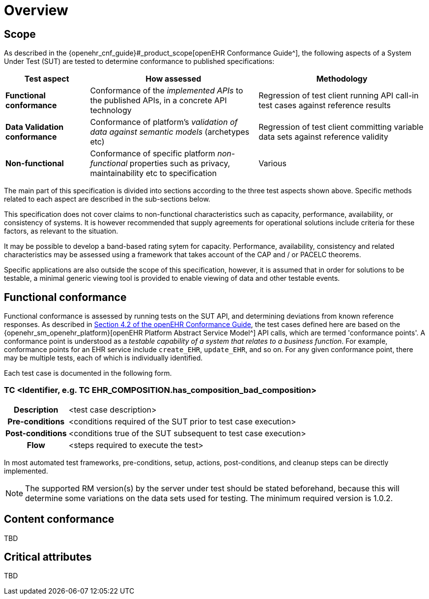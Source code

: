 = Overview

== Scope

As described in the {openehr_cnf_guide}#_product_scope[openEHR Conformance Guide^], the following aspects of a System Under Test (SUT) are tested to determine conformance to published specifications:

[cols="1,2,2", options="header"]
|===

|Test aspect
|How assessed
|Methodology

|*Functional conformance*
|Conformance of the _implemented APIs_ to the published APIs, in a concrete API technology
|Regression of test client running API call-in test cases against reference results

|*Data Validation conformance*
|Conformance of platform's _validation of data against semantic models_ (archetypes etc)
|Regression of test client committing variable data sets against reference validity

|*Non-functional*
|Conformance of specific platform _non-functional_ properties such as privacy, maintainability etc to specification
|Various

|===

The main part of this specification is divided into sections according to the three test aspects shown above. Specific methods related to each aspect are described in the sub-sections below.

This specification does not cover claims to non-functional characteristics such as capacity, performance, availability, or consistency of systems. It is however recommended that supply agreements for operational solutions include criteria for these factors, as relevant to the situation. 

It may be possible to develop a band-based rating sytem for capacity. Performance, availability, consistency and related characteristics may be assessed using a framework that takes account of the CAP and / or PACELC theorems.

Specific applications are also outside the scope of this specification, however, it is assumed that in order for solutions to be testable, a minimal generic viewing tool is provided to enable viewing of data and other testable events.

== Functional conformance

Functional conformance is assessed by running tests on the SUT API, and determining deviations from known reference responses. As described in  link:{openehr_cnf_guide}#_from_specifications_to_runnable_tests[Section 4.2 of the openEHR Conformance Guide^], the test cases defined here are based on the {openehr_sm_openehr_platform}[openEHR Platform Abstract Service Model^] API calls, which are termed 'conformance points'. A conformance point is understood as a __testable capability of a system that relates to a business function__. For example, conformance points for an EHR service include `create_EHR`, `update_EHR`, and so on. For any given conformance point, there may be multiple tests, each of which is individually identified.

Each test case is documented in the following form.

=== TC <Identifier, e.g. TC EHR_COMPOSITION.has_composition_bad_composition>

[cols="1h,4a"]
|===
|Description    | <test case description>
|Pre-conditions | <conditions required of the SUT prior to test case execution>
|Post-conditions| <conditions true of the SUT subsequent to test case execution>
|Flow           | <steps required to execute the test>
|===

In most automated test frameworks, pre-conditions, setup, actions, post-conditions, and cleanup steps can be directly implemented.

NOTE: The supported RM version(s) by the server under test should be stated beforehand, because this will determine some variations on the data sets used for testing. The minimum required version is 1.0.2.

== Content conformance

TBD

== Critical attributes

TBD


